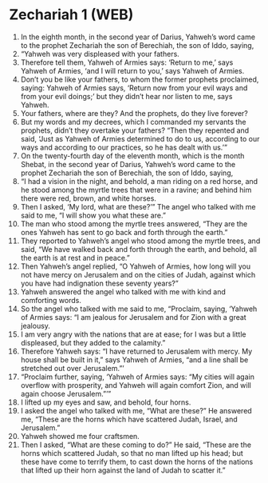 * Zechariah 1 (WEB)
:PROPERTIES:
:ID: WEB/38-ZEC01
:END:

1. In the eighth month, in the second year of Darius, Yahweh’s word came to the prophet Zechariah the son of Berechiah, the son of Iddo, saying,
2. “Yahweh was very displeased with your fathers.
3. Therefore tell them, Yahweh of Armies says: ‘Return to me,’ says Yahweh of Armies, ‘and I will return to you,’ says Yahweh of Armies.
4. Don’t you be like your fathers, to whom the former prophets proclaimed, saying: Yahweh of Armies says, ‘Return now from your evil ways and from your evil doings;’ but they didn’t hear nor listen to me, says Yahweh.
5. Your fathers, where are they? And the prophets, do they live forever?
6. But my words and my decrees, which I commanded my servants the prophets, didn’t they overtake your fathers? “Then they repented and said, ‘Just as Yahweh of Armies determined to do to us, according to our ways and according to our practices, so he has dealt with us.’”
7. On the twenty-fourth day of the eleventh month, which is the month Shebat, in the second year of Darius, Yahweh’s word came to the prophet Zechariah the son of Berechiah, the son of Iddo, saying,
8. “I had a vision in the night, and behold, a man riding on a red horse, and he stood among the myrtle trees that were in a ravine; and behind him there were red, brown, and white horses.
9. Then I asked, ‘My lord, what are these?’” The angel who talked with me said to me, “I will show you what these are.”
10. The man who stood among the myrtle trees answered, “They are the ones Yahweh has sent to go back and forth through the earth.”
11. They reported to Yahweh’s angel who stood among the myrtle trees, and said, “We have walked back and forth through the earth, and behold, all the earth is at rest and in peace.”
12. Then Yahweh’s angel replied, “O Yahweh of Armies, how long will you not have mercy on Jerusalem and on the cities of Judah, against which you have had indignation these seventy years?”
13. Yahweh answered the angel who talked with me with kind and comforting words.
14. So the angel who talked with me said to me, “Proclaim, saying, ‘Yahweh of Armies says: “I am jealous for Jerusalem and for Zion with a great jealousy.
15. I am very angry with the nations that are at ease; for I was but a little displeased, but they added to the calamity.”
16. Therefore Yahweh says: “I have returned to Jerusalem with mercy. My house shall be built in it,” says Yahweh of Armies, “and a line shall be stretched out over Jerusalem.”’
17. “Proclaim further, saying, ‘Yahweh of Armies says: “My cities will again overflow with prosperity, and Yahweh will again comfort Zion, and will again choose Jerusalem.”’”
18. I lifted up my eyes and saw, and behold, four horns.
19. I asked the angel who talked with me, “What are these?” He answered me, “These are the horns which have scattered Judah, Israel, and Jerusalem.”
20. Yahweh showed me four craftsmen.
21. Then I asked, “What are these coming to do?” He said, “These are the horns which scattered Judah, so that no man lifted up his head; but these have come to terrify them, to cast down the horns of the nations that lifted up their horn against the land of Judah to scatter it.”
